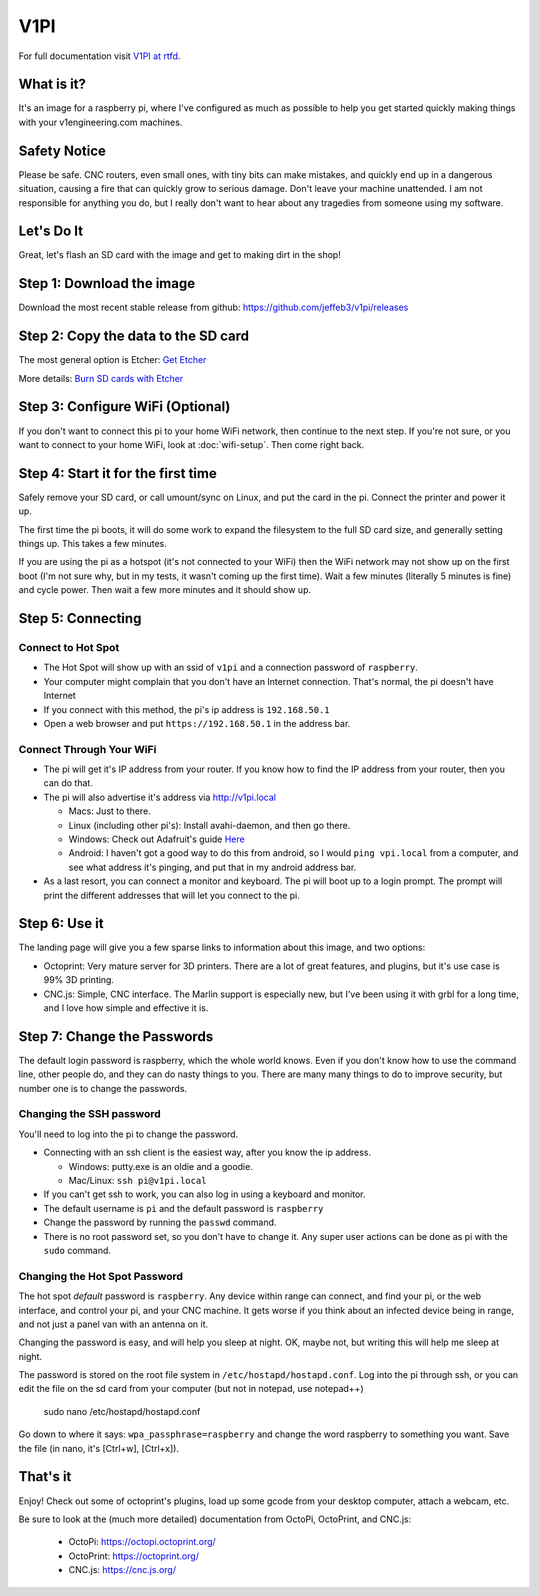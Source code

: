 
#############
V1PI
#############

For full documentation visit `V1PI at rtfd <http://v1pi.rtfd.io>`_.

What is it?
===========

It's an image for a raspberry pi, where I've configured as much as possible to help you get started
quickly making things with your v1engineering.com machines.

Safety Notice
=============

Please be safe. CNC routers, even small ones, with tiny bits can make mistakes, and quickly end up
in a dangerous situation, causing a fire that can quickly grow to serious damage. Don't leave your
machine unattended. I am not responsible for anything you do, but I really don't want to hear about
any tragedies from someone using my software.

Let's Do It
===========

Great, let's flash an SD card with the image and get to making dirt in the shop!

Step 1: Download the image
==========================

Download the most recent stable release from github: https://github.com/jeffeb3/v1pi/releases

Step 2: Copy the data to the SD card
====================================

The most general option is Etcher: `Get Etcher <https://etcher.io/>`_

More details: `Burn SD cards with Etcher <https://www.raspberrypi.org/magpi/pi-sd-etcher/>`_

Step 3: Configure WiFi (Optional)
=================================

If you don't want to connect this pi to your home WiFi network, then continue to the next step. If
you're not sure, or you want to connect to your home WiFi, look at :doc:`wifi-setup`. Then come right back.


Step 4: Start it for the first time
===================================

Safely remove your SD card, or call umount/sync on Linux, and put the card in the pi. Connect the
printer and power it up.

The first time the pi boots, it will do some work to expand the filesystem to the full SD card size,
and generally setting things up. This takes a few minutes.

If you are using the pi as a hotspot (it's not connected to your WiFi) then the WiFi network may not
show up on the first boot (I'm not sure why, but in my tests, it wasn't coming up the first time).
Wait a few minutes (literally 5 minutes is fine) and cycle power. Then wait a few more minutes
and it should show up.

Step 5: Connecting
==================

Connect to Hot Spot
-------------------

* The Hot Spot will show up with an ssid of ``v1pi`` and a connection password of ``raspberry``.
* Your computer might complain that you don't have an Internet connection. That's normal, the pi
  doesn't have Internet
* If you connect with this method, the pi's ip address is ``192.168.50.1``
* Open a web browser and put ``https://192.168.50.1`` in the address bar.

Connect Through Your WiFi
-------------------------

* The pi will get it's IP address from your router. If you know how to find the IP address from your
  router, then you can do that.
* The pi will also advertise it's address via `http://v1pi.local <http://v1pi.local>`_

  * Macs: Just to there.
  * Linux (including other pi's): Install avahi-daemon, and then go there.
  * Windows: Check out Adafruit's guide `Here <https://learn.adafruit.com/bonjour-zeroconf-networking-for-windows-and-linux/overview>`_
  * Android: I haven't got a good way to do this from android, so I would ``ping vpi.local`` from a
    computer, and see what address it's pinging, and put that in my android address bar.

* As a last resort, you can connect a monitor and keyboard. The pi will boot up to a login prompt.
  The prompt will print the different addresses that will let you connect to the pi.

Step 6: Use it
==============

The landing page will give you a few sparse links to information about this image, and two options:

* Octoprint: Very mature server for 3D printers. There are a lot of great features, and plugins, but
  it's use case is 99% 3D printing.
* CNC.js: Simple, CNC interface. The Marlin support is especially new, but I've been using it with
  grbl for a long time, and I love how simple and effective it is.

Step 7: Change the Passwords
============================

The default login password is raspberry, which the whole world knows. Even if you don't know how to
use the command line, other people do, and they can do nasty things to you. There are many many
things to do to improve security, but number one is to change the passwords.

Changing the SSH password
-------------------------

You'll need to log into the pi to change the password.

* Connecting with an ssh client is the easiest way, after you know the ip address.

  * Windows: putty.exe is an oldie and a goodie.
  * Mac/Linux: ``ssh pi@v1pi.local``

* If you can't get ssh to work, you can also log in using a keyboard and monitor.
* The default username is ``pi`` and the default password is ``raspberry``
* Change the password by running the ``passwd`` command.
* There is no root password set, so you don't have to change it. Any super user actions can be done
  as pi with the ``sudo`` command.

Changing the Hot Spot Password
------------------------------

The hot spot *default* password is ``raspberry``. Any device within range can connect, and find your
pi, or the web interface, and control your pi, and your CNC machine. It gets worse if you think
about an infected device being in range, and not just a panel van with an antenna on it.

Changing the password is easy, and will help you sleep at night. OK, maybe not, but writing this
will help me sleep at night.

The password is stored on the root file system in ``/etc/hostapd/hostapd.conf``. Log into the pi
through ssh, or you can edit the file on the sd card from your computer (but not in notepad, use
notepad++)

    sudo nano /etc/hostapd/hostapd.conf

Go down to where it says: ``wpa_passphrase=raspberry`` and change the word raspberry to something
you want. Save the file (in nano, it's [Ctrl+w], [Ctrl+x]).

That's it
=========

Enjoy! Check out some of octoprint's plugins, load up some gcode from your desktop computer, attach
a webcam, etc.

Be sure to look at the (much more detailed) documentation from OctoPi, OctoPrint, and CNC.js:

 * OctoPi: https://octopi.octoprint.org/
 * OctoPrint: https://octoprint.org/
 * CNC.js: https://cnc.js.org/

